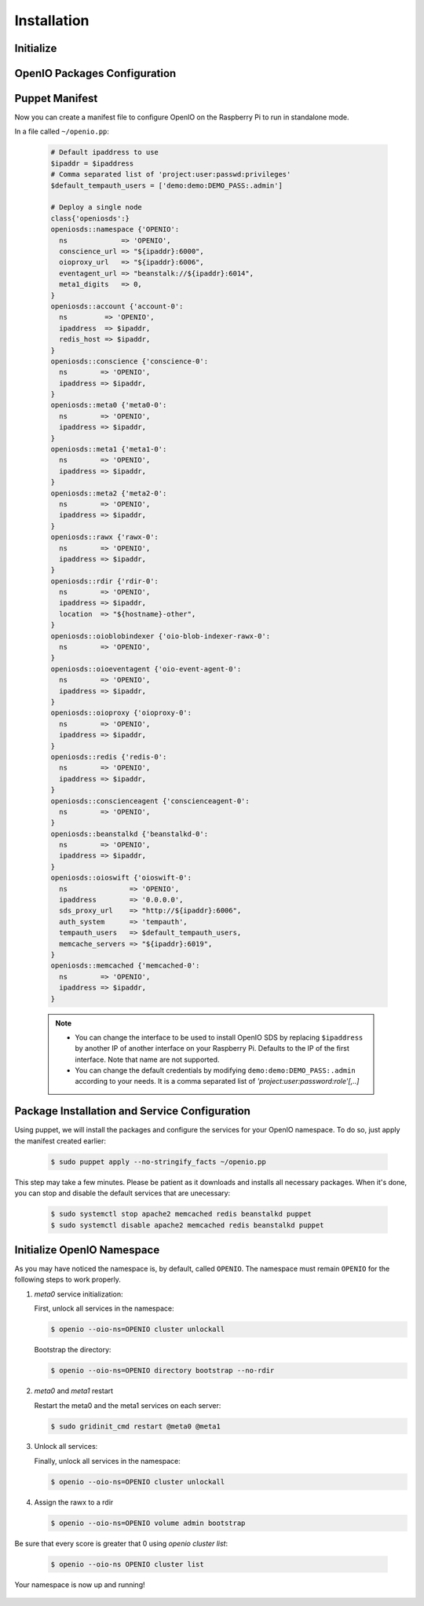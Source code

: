 ============
Installation
============

Initialize
~~~~~~~~~~

  .. include:: ../../install-common/source/initialize_raspbian.rst

OpenIO Packages Configuration
~~~~~~~~~~~~~~~~~~~~~~~~~~~~~

  .. include:: ../../install-common/source/packages_configuration_raspbian.rst

Puppet Manifest
~~~~~~~~~~~~~~~

Now you can create a manifest file to configure OpenIO on the Raspberry Pi to run in standalone mode.

In a file called ``~/openio.pp``:

   .. code-block:: puppet

    # Default ipaddress to use
    $ipaddr = $ipaddress
    # Comma separated list of 'project:user:passwd:privileges'
    $default_tempauth_users = ['demo:demo:DEMO_PASS:.admin']
    
    # Deploy a single node
    class{'openiosds':}
    openiosds::namespace {'OPENIO':
      ns             => 'OPENIO',
      conscience_url => "${ipaddr}:6000",
      oioproxy_url   => "${ipaddr}:6006",
      eventagent_url => "beanstalk://${ipaddr}:6014",
      meta1_digits   => 0,
    }
    openiosds::account {'account-0':
      ns         => 'OPENIO',
      ipaddress  => $ipaddr,
      redis_host => $ipaddr,
    }
    openiosds::conscience {'conscience-0':
      ns        => 'OPENIO',
      ipaddress => $ipaddr,
    }
    openiosds::meta0 {'meta0-0':
      ns        => 'OPENIO',
      ipaddress => $ipaddr,
    }
    openiosds::meta1 {'meta1-0':
      ns        => 'OPENIO',
      ipaddress => $ipaddr,
    }
    openiosds::meta2 {'meta2-0':
      ns        => 'OPENIO',
      ipaddress => $ipaddr,
    }
    openiosds::rawx {'rawx-0':
      ns        => 'OPENIO',
      ipaddress => $ipaddr,
    }
    openiosds::rdir {'rdir-0':
      ns        => 'OPENIO',
      ipaddress => $ipaddr,
      location  => "${hostname}-other",
    }
    openiosds::oioblobindexer {'oio-blob-indexer-rawx-0':
      ns        => 'OPENIO',
    }
    openiosds::oioeventagent {'oio-event-agent-0':
      ns        => 'OPENIO',
      ipaddress => $ipaddr,
    }
    openiosds::oioproxy {'oioproxy-0':
      ns        => 'OPENIO',
      ipaddress => $ipaddr,
    }
    openiosds::redis {'redis-0':
      ns        => 'OPENIO',
      ipaddress => $ipaddr,
    }
    openiosds::conscienceagent {'conscienceagent-0':
      ns        => 'OPENIO',
    }
    openiosds::beanstalkd {'beanstalkd-0':
      ns        => 'OPENIO',
      ipaddress => $ipaddr,
    }
    openiosds::oioswift {'oioswift-0':
      ns               => 'OPENIO',
      ipaddress        => '0.0.0.0',
      sds_proxy_url    => "http://${ipaddr}:6006",
      auth_system      => 'tempauth',
      tempauth_users   => $default_tempauth_users,
      memcache_servers => "${ipaddr}:6019",
    }
    openiosds::memcached {'memcached-0':
      ns        => 'OPENIO',
      ipaddress => $ipaddr,
    }

   .. note::
      - You can change the interface to be used to install OpenIO SDS by replacing ``$ipaddress`` by another IP of another interface on your Raspberry Pi. Defaults to the IP of the first interface. Note that name are not supported.
      - You can change the default credentials by modifying ``demo:demo:DEMO_PASS:.admin`` according to your needs. It is a comma separated list of *'project:user:password:role'[,..]*


Package Installation and Service Configuration
~~~~~~~~~~~~~~~~~~~~~~~~~~~~~~~~~~~~~~~~~~~~~~

Using puppet, we will install the packages and configure the services for your OpenIO namespace.
To do so, just apply the manifest created earlier:

   .. code-block:: console

      $ sudo puppet apply --no-stringify_facts ~/openio.pp

This step may take a few minutes. Please be patient as it downloads and installs all necessary packages.
When it's done, you can stop and disable the default services that are unecessary:


   .. code-block:: console

      $ sudo systemctl stop apache2 memcached redis beanstalkd puppet
      $ sudo systemctl disable apache2 memcached redis beanstalkd puppet


Initialize OpenIO Namespace
~~~~~~~~~~~~~~~~~~~~~~~~~~~

As you may have noticed the namespace is, by default, called ``OPENIO``.  The namespace must remain ``OPENIO`` for the following steps to work properly.

#. `meta0` service initialization:

   First, unlock all services in the namespace:

   .. code-block:: console

      $ openio --oio-ns=OPENIO cluster unlockall


   Bootstrap the directory:

   .. code-block:: console

      $ openio --oio-ns=OPENIO directory bootstrap --no-rdir

#. `meta0` and `meta1` restart

   Restart the meta0 and the meta1 services on each server:

   .. code-block:: console

      $ sudo gridinit_cmd restart @meta0 @meta1

#. Unlock all services:

   Finally, unlock all services in the namespace:

   .. code-block:: console

      $ openio --oio-ns=OPENIO cluster unlockall

#. Assign the rawx to a rdir

   .. code-block:: console

      $ openio --oio-ns=OPENIO volume admin bootstrap


Be sure that every score is greater that 0 using `openio cluster list`:

   .. code-block:: console

      $ openio --oio-ns OPENIO cluster list

Your namespace is now up and running!

   .. TODO ADD test installation section
